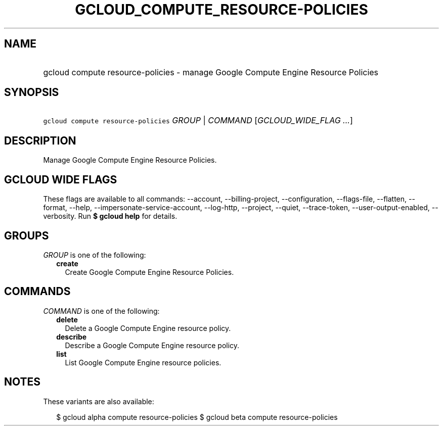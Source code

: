 
.TH "GCLOUD_COMPUTE_RESOURCE\-POLICIES" 1



.SH "NAME"
.HP
gcloud compute resource\-policies \- manage Google Compute Engine Resource Policies



.SH "SYNOPSIS"
.HP
\f5gcloud compute resource\-policies\fR \fIGROUP\fR | \fICOMMAND\fR [\fIGCLOUD_WIDE_FLAG\ ...\fR]



.SH "DESCRIPTION"

Manage Google Compute Engine Resource Policies.



.SH "GCLOUD WIDE FLAGS"

These flags are available to all commands: \-\-account, \-\-billing\-project,
\-\-configuration, \-\-flags\-file, \-\-flatten, \-\-format, \-\-help,
\-\-impersonate\-service\-account, \-\-log\-http, \-\-project, \-\-quiet,
\-\-trace\-token, \-\-user\-output\-enabled, \-\-verbosity. Run \fB$ gcloud
help\fR for details.



.SH "GROUPS"

\f5\fIGROUP\fR\fR is one of the following:

.RS 2m
.TP 2m
\fBcreate\fR
Create Google Compute Engine Resource Policies.


.RE
.sp

.SH "COMMANDS"

\f5\fICOMMAND\fR\fR is one of the following:

.RS 2m
.TP 2m
\fBdelete\fR
Delete a Google Compute Engine resource policy.

.TP 2m
\fBdescribe\fR
Describe a Google Compute Engine resource policy.

.TP 2m
\fBlist\fR
List Google Compute Engine resource policies.


.RE
.sp

.SH "NOTES"

These variants are also available:

.RS 2m
$ gcloud alpha compute resource\-policies
$ gcloud beta compute resource\-policies
.RE

